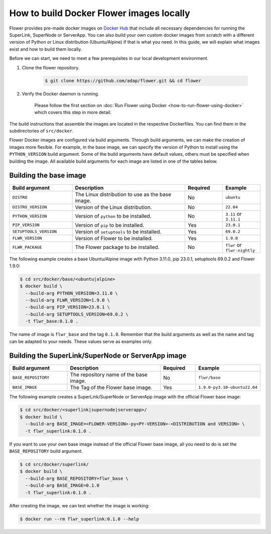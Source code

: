 How to build Docker Flower images locally
=========================================

Flower provides pre-made docker images on `Docker Hub <https://hub.docker.com/u/flwr>`_
that include all necessary dependencies for running the SuperLink, SuperNode or ServerApp.
You can also build your own custom docker images from scratch with a different version of Python
or Linux distribution (Ubuntu/Alpine) if that is what you need. In this guide, we will explain what
images exist and how to build them locally.

Before we can start, we need to meet a few prerequisites in our local development environment.

#. Clone the flower repository.

    .. code-block:: bash

      $ git clone https://github.com/adap/flower.git && cd flower

#. Verify the Docker daemon is running.

    Please follow the first section on
    :doc:`Run Flower using Docker <how-to-run-flower-using-docker>`
    which covers this step in more detail.


The build instructions that assemble the images are located in the respective Dockerfiles. You
can find them in the subdirectories of ``src/docker``.

Flower Docker images are configured via build arguments. Through build arguments, we can make the
creation of images more flexible. For example, in the base image, we can specify the version of
Python to install using the ``PYTHON_VERSION`` build argument. Some of the build arguments have
default values, others must be specified when building the image. All available build arguments for
each image are listed in one of the tables below.

Building the base image
-----------------------

.. list-table::
   :widths: 25 45 15 15
   :header-rows: 1

   * - Build argument
     - Description
     - Required
     - Example
   * - ``DISTRO``
     - The Linux distribution to use as the base image.
     - No
     - ``ubuntu``
   * - ``DISTRO_VERSION``
     - Version of the Linux distribution.
     - No
     - ``22.04``
   * - ``PYTHON_VERSION``
     - Version of ``python`` to be installed.
     - No
     - ``3.11`` or ``3.11.1``
   * - ``PIP_VERSION``
     - Version of ``pip`` to be installed.
     - Yes
     - ``23.0.1``
   * - ``SETUPTOOLS_VERSION``
     - Version of ``setuptools`` to be installed.
     - Yes
     - ``69.0.2``
   * - ``FLWR_VERSION``
     - Version of Flower to be installed.
     - Yes
     - ``1.9.0``
   * - ``FLWR_PACKAGE``
     - The Flower package to be installed.
     - No
     - ``flwr`` or ``flwr-nightly``


The following example creates a base Ubuntu/Alpine image with Python 3.11.0, pip 23.0.1,
setuptools 69.0.2 and Flower 1.9.0:

.. code-block:: bash

  $ cd src/docker/base/<ubuntu|alpine>
  $ docker build \
    --build-arg PYTHON_VERSION=3.11.0 \
    --build-arg FLWR_VERSION=1.9.0 \
    --build-arg PIP_VERSION=23.0.1 \
    --build-arg SETUPTOOLS_VERSION=69.0.2 \
    -t flwr_base:0.1.0 .

The name of image is ``flwr_base`` and the tag ``0.1.0``. Remember that the build arguments as well
as the name and tag can be adapted to your needs. These values serve as examples only.

Building the SuperLink/SuperNode or ServerApp image
---------------------------------------------------

.. list-table::
   :widths: 25 45 15 15
   :header-rows: 1

   * - Build argument
     - Description
     - Required
     - Example
   * - ``BASE_REPOSITORY``
     - The repository name of the base image.
     - No
     - ``flwr/base``
   * - ``BASE_IMAGE``
     - The Tag of the Flower base image.
     - Yes
     - ``1.9.0-py3.10-ubuntu22.04``

The following example creates a SuperLink/SuperNode or ServerApp image with the official Flower
base image:

.. code-block:: bash

  $ cd src/docker/<superlink|supernode|serverapp>/
  $ docker build \
    --build-arg BASE_IMAGE=<FLOWER-VERSION>-py<PY-VERSION>-<DISTRIBUTION and VERSION> \
    -t flwr_superlink:0.1.0 .


If you want to use your own base image instead of the official Flower base image, all you need to do
is set the ``BASE_REPOSITORY`` build argument.

.. code-block:: bash

  $ cd src/docker/superlink/
  $ docker build \
    --build-arg BASE_REPOSITORY=flwr_base \
    --build-arg BASE_IMAGE=0.1.0
    -t flwr_superlink:0.1.0 .

After creating the image, we can test whether the image is working:

.. code-block:: bash

  $ docker run --rm flwr_superlink:0.1.0 --help

